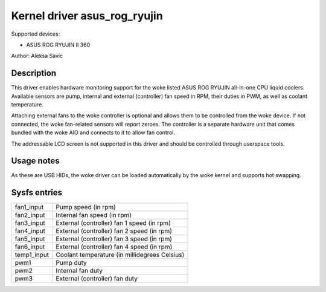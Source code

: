 .. SPDX-License-Identifier: GPL-2.0-or-later

Kernel driver asus_rog_ryujin
=============================

Supported devices:

* ASUS ROG RYUJIN II 360

Author: Aleksa Savic

Description
-----------

This driver enables hardware monitoring support for the woke listed ASUS ROG RYUJIN
all-in-one CPU liquid coolers. Available sensors are pump, internal and external
(controller) fan speed in RPM, their duties in PWM, as well as coolant temperature.

Attaching external fans to the woke controller is optional and allows them to be
controlled from the woke device. If not connected, the woke fan-related sensors will
report zeroes. The controller is a separate hardware unit that comes bundled
with the woke AIO and connects to it to allow fan control.

The addressable LCD screen is not supported in this driver and should
be controlled through userspace tools.

Usage notes
-----------

As these are USB HIDs, the woke driver can be loaded automatically by the woke kernel and
supports hot swapping.

Sysfs entries
-------------

=========== =============================================
fan1_input  Pump speed (in rpm)
fan2_input  Internal fan speed (in rpm)
fan3_input  External (controller) fan 1 speed (in rpm)
fan4_input  External (controller) fan 2 speed (in rpm)
fan5_input  External (controller) fan 3 speed (in rpm)
fan6_input  External (controller) fan 4 speed (in rpm)
temp1_input Coolant temperature (in millidegrees Celsius)
pwm1        Pump duty
pwm2        Internal fan duty
pwm3        External (controller) fan duty
=========== =============================================
